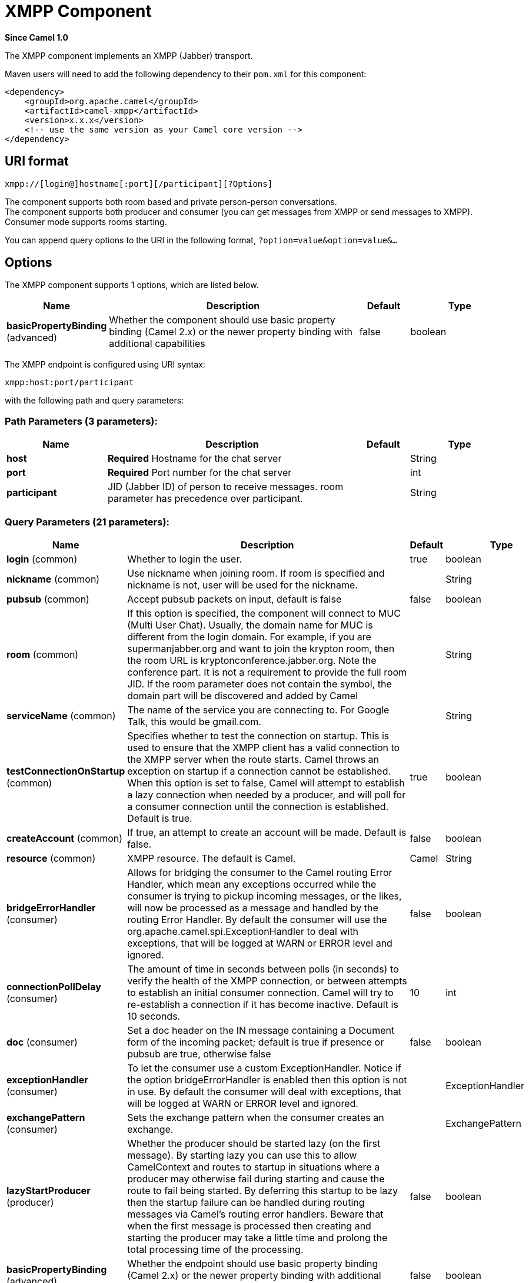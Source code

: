 [[xmpp-component]]
= XMPP Component

*Since Camel 1.0*

The XMPP component implements an XMPP (Jabber) transport.

Maven users will need to add the following dependency to their `pom.xml`
for this component:

[source,xml]
------------------------------------------------------------
<dependency>
    <groupId>org.apache.camel</groupId>
    <artifactId>camel-xmpp</artifactId>
    <version>x.x.x</version>
    <!-- use the same version as your Camel core version -->
</dependency>
------------------------------------------------------------

== URI format

[source,text]
------------------------------------------------------
xmpp://[login@]hostname[:port][/participant][?Options]
------------------------------------------------------

The component supports both room based and private person-person
conversations. +
 The component supports both producer and consumer (you can get messages
from XMPP or send messages to XMPP). Consumer mode supports rooms
starting.

You can append query options to the URI in the following format,
`?option=value&option=value&...`

== Options


// component options: START
The XMPP component supports 1 options, which are listed below.



[width="100%",cols="2,5,^1,2",options="header"]
|===
| Name | Description | Default | Type
| *basicPropertyBinding* (advanced) | Whether the component should use basic property binding (Camel 2.x) or the newer property binding with additional capabilities | false | boolean
|===
// component options: END



// endpoint options: START
The XMPP endpoint is configured using URI syntax:

----
xmpp:host:port/participant
----

with the following path and query parameters:

=== Path Parameters (3 parameters):


[width="100%",cols="2,5,^1,2",options="header"]
|===
| Name | Description | Default | Type
| *host* | *Required* Hostname for the chat server |  | String
| *port* | *Required* Port number for the chat server |  | int
| *participant* | JID (Jabber ID) of person to receive messages. room parameter has precedence over participant. |  | String
|===


=== Query Parameters (21 parameters):


[width="100%",cols="2,5,^1,2",options="header"]
|===
| Name | Description | Default | Type
| *login* (common) | Whether to login the user. | true | boolean
| *nickname* (common) | Use nickname when joining room. If room is specified and nickname is not, user will be used for the nickname. |  | String
| *pubsub* (common) | Accept pubsub packets on input, default is false | false | boolean
| *room* (common) | If this option is specified, the component will connect to MUC (Multi User Chat). Usually, the domain name for MUC is different from the login domain. For example, if you are supermanjabber.org and want to join the krypton room, then the room URL is kryptonconference.jabber.org. Note the conference part. It is not a requirement to provide the full room JID. If the room parameter does not contain the symbol, the domain part will be discovered and added by Camel |  | String
| *serviceName* (common) | The name of the service you are connecting to. For Google Talk, this would be gmail.com. |  | String
| *testConnectionOnStartup* (common) | Specifies whether to test the connection on startup. This is used to ensure that the XMPP client has a valid connection to the XMPP server when the route starts. Camel throws an exception on startup if a connection cannot be established. When this option is set to false, Camel will attempt to establish a lazy connection when needed by a producer, and will poll for a consumer connection until the connection is established. Default is true. | true | boolean
| *createAccount* (common) | If true, an attempt to create an account will be made. Default is false. | false | boolean
| *resource* (common) | XMPP resource. The default is Camel. | Camel | String
| *bridgeErrorHandler* (consumer) | Allows for bridging the consumer to the Camel routing Error Handler, which mean any exceptions occurred while the consumer is trying to pickup incoming messages, or the likes, will now be processed as a message and handled by the routing Error Handler. By default the consumer will use the org.apache.camel.spi.ExceptionHandler to deal with exceptions, that will be logged at WARN or ERROR level and ignored. | false | boolean
| *connectionPollDelay* (consumer) | The amount of time in seconds between polls (in seconds) to verify the health of the XMPP connection, or between attempts to establish an initial consumer connection. Camel will try to re-establish a connection if it has become inactive. Default is 10 seconds. | 10 | int
| *doc* (consumer) | Set a doc header on the IN message containing a Document form of the incoming packet; default is true if presence or pubsub are true, otherwise false | false | boolean
| *exceptionHandler* (consumer) | To let the consumer use a custom ExceptionHandler. Notice if the option bridgeErrorHandler is enabled then this option is not in use. By default the consumer will deal with exceptions, that will be logged at WARN or ERROR level and ignored. |  | ExceptionHandler
| *exchangePattern* (consumer) | Sets the exchange pattern when the consumer creates an exchange. |  | ExchangePattern
| *lazyStartProducer* (producer) | Whether the producer should be started lazy (on the first message). By starting lazy you can use this to allow CamelContext and routes to startup in situations where a producer may otherwise fail during starting and cause the route to fail being started. By deferring this startup to be lazy then the startup failure can be handled during routing messages via Camel's routing error handlers. Beware that when the first message is processed then creating and starting the producer may take a little time and prolong the total processing time of the processing. | false | boolean
| *basicPropertyBinding* (advanced) | Whether the endpoint should use basic property binding (Camel 2.x) or the newer property binding with additional capabilities | false | boolean
| *connectionConfig* (advanced) | To use an existing connection configuration. Currently org.jivesoftware.smack.tcp.XMPPTCPConnectionConfiguration is only supported (XMPP over TCP). |  | ConnectionConfiguration
| *synchronous* (advanced) | Sets whether synchronous processing should be strictly used, or Camel is allowed to use asynchronous processing (if supported). | false | boolean
| *headerFilterStrategy* (filter) | To use a custom HeaderFilterStrategy to filter header to and from Camel message. |  | HeaderFilterStrategy
| *password* (security) | Password for login |  | String
| *roomPassword* (security) | Password for room |  | String
| *user* (security) | User name (without server name). If not specified, anonymous login will be attempted. |  | String
|===
// endpoint options: END
// spring-boot-auto-configure options: START
== Spring Boot Auto-Configuration

When using Spring Boot make sure to use the following Maven dependency to have support for auto configuration:

[source,xml]
----
<dependency>
  <groupId>org.apache.camel</groupId>
  <artifactId>camel-xmpp-starter</artifactId>
  <version>x.x.x</version>
  <!-- use the same version as your Camel core version -->
</dependency>
----


The component supports 2 options, which are listed below.



[width="100%",cols="2,5,^1,2",options="header"]
|===
| Name | Description | Default | Type
| *camel.component.xmpp.basic-property-binding* | Whether the component should use basic property binding (Camel 2.x) or the newer property binding with additional capabilities | false | Boolean
| *camel.component.xmpp.enabled* | Enable xmpp component | true | Boolean
|===
// spring-boot-auto-configure options: END



== Headers and setting Subject or Language

Camel sets the message IN headers as properties on the XMPP message. You
can configure a `HeaderFilterStategy` if you need custom filtering of
headers. 
The *Subject* and *Language* of the XMPP message are also set if they
are provided as IN headers.

== Examples

User `superman` to join room `krypton` at `jabber` server with password,
`secret`:

[source,text]
------------------------------------------------------------------------------
xmpp://superman@jabber.org/?room=krypton@conference.jabber.org&password=secret
------------------------------------------------------------------------------

User `superman` to send messages to `joker`:

[source,text]
-----------------------------------------------------------
xmpp://superman@jabber.org/joker@jabber.org?password=secret
-----------------------------------------------------------

Routing example in Java:

[source,java]
------------------------------------------------------------------
from("timer://kickoff?period=10000").
setBody(constant("I will win!\n Your Superman.")).
to("xmpp://superman@jabber.org/joker@jabber.org?password=secret");
------------------------------------------------------------------

Consumer configuration, which writes all messages from `joker` into the
queue, `evil.talk`.

[source,java]
--------------------------------------------------------------------
from("xmpp://superman@jabber.org/joker@jabber.org?password=secret").
to("activemq:evil.talk");
--------------------------------------------------------------------

Consumer configuration, which listens to room messages:

[source,java]
---------------------------------------------------------------------------------------
from("xmpp://superman@jabber.org/?password=secret&room=krypton@conference.jabber.org").
to("activemq:krypton.talk");
---------------------------------------------------------------------------------------

Room in short notation (no domain part):

[source,java]
-----------------------------------------------------------------
from("xmpp://superman@jabber.org/?password=secret&room=krypton").
to("activemq:krypton.talk");
-----------------------------------------------------------------

When connecting to the Google Chat service, you'll need to specify the
`serviceName` as well as your credentials:

[source,java]
---------------------------------------------------------------------------------------------------------
from("direct:start").
  to("xmpp://talk.google.com:5222/touser@gmail.com?serviceName=gmail.com&user=fromuser&password=secret").
  to("mock:result");
---------------------------------------------------------------------------------------------------------

 

